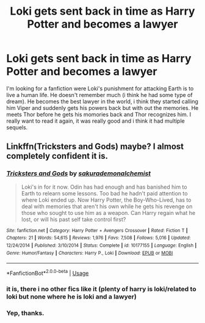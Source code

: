 #+TITLE: Loki gets sent back in time as Harry Potter and becomes a lawyer

* Loki gets sent back in time as Harry Potter and becomes a lawyer
:PROPERTIES:
:Author: ICameHereForFanfics
:Score: 1
:DateUnix: 1573425090.0
:DateShort: 2019-Nov-11
:FlairText: What's That Fic?
:END:
I'm looking for a fanfiction were Loki's punishment for attacking Earth is to live a human life. He doesn't remember much (i think he had some type of dream). He becomes the best lawyer in the world, i think they started calling him Viper and suddenly gets his powers back but with out the memories. He meets Thor before he gets his momories back and Thor recognizes him. I really want to read it again, it was really good and i think it had multiple sequels.


** Linkffn(Tricksters and Gods) maybe? I almost completely confident it is.
:PROPERTIES:
:Author: Daemon-Blackbrier
:Score: 2
:DateUnix: 1573431140.0
:DateShort: 2019-Nov-11
:END:

*** [[https://www.fanfiction.net/s/10177155/1/][*/Tricksters and Gods/*]] by [[https://www.fanfiction.net/u/912889/sakurademonalchemist][/sakurademonalchemist/]]

#+begin_quote
  Loki's in for it now. Odin has had enough and has banished him to Earth to relearn some lessons. Too bad he hadn't paid attention to where Loki ended up. Now Harry Potter, the Boy-Who-Lived, has to deal with memories that aren't his own while he gets his revenge on those who sought to use him as a weapon. Can Harry regain what he lost, or will his past self take control first?
#+end_quote

^{/Site/:} ^{fanfiction.net} ^{*|*} ^{/Category/:} ^{Harry} ^{Potter} ^{+} ^{Avengers} ^{Crossover} ^{*|*} ^{/Rated/:} ^{Fiction} ^{T} ^{*|*} ^{/Chapters/:} ^{21} ^{*|*} ^{/Words/:} ^{54,615} ^{*|*} ^{/Reviews/:} ^{1,976} ^{*|*} ^{/Favs/:} ^{7,508} ^{*|*} ^{/Follows/:} ^{5,016} ^{*|*} ^{/Updated/:} ^{12/24/2014} ^{*|*} ^{/Published/:} ^{3/10/2014} ^{*|*} ^{/Status/:} ^{Complete} ^{*|*} ^{/id/:} ^{10177155} ^{*|*} ^{/Language/:} ^{English} ^{*|*} ^{/Genre/:} ^{Humor/Fantasy} ^{*|*} ^{/Characters/:} ^{Harry} ^{P.,} ^{Loki} ^{*|*} ^{/Download/:} ^{[[http://www.ff2ebook.com/old/ffn-bot/index.php?id=10177155&source=ff&filetype=epub][EPUB]]} ^{or} ^{[[http://www.ff2ebook.com/old/ffn-bot/index.php?id=10177155&source=ff&filetype=mobi][MOBI]]}

--------------

*FanfictionBot*^{2.0.0-beta} | [[https://github.com/tusing/reddit-ffn-bot/wiki/Usage][Usage]]
:PROPERTIES:
:Author: FanfictionBot
:Score: 1
:DateUnix: 1573431161.0
:DateShort: 2019-Nov-11
:END:


*** it is, there i no other fics like it (plenty of harry is loki/related to loki but none where he is loki and a lawyer)
:PROPERTIES:
:Author: Neriasa
:Score: 1
:DateUnix: 1573432944.0
:DateShort: 2019-Nov-11
:END:


*** Yep, thanks.
:PROPERTIES:
:Author: ICameHereForFanfics
:Score: 1
:DateUnix: 1573458937.0
:DateShort: 2019-Nov-11
:END:

